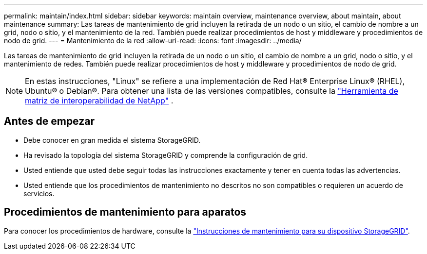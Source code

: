 ---
permalink: maintain/index.html 
sidebar: sidebar 
keywords: maintain overview, maintenance overview, about maintain, about maintenance 
summary: Las tareas de mantenimiento de grid incluyen la retirada de un nodo o un sitio, el cambio de nombre a un grid, nodo o sitio, y el mantenimiento de la red. También puede realizar procedimientos de host y middleware y procedimientos de nodo de grid. 
---
= Mantenimiento de la red
:allow-uri-read: 
:icons: font
:imagesdir: ../media/


[role="lead"]
Las tareas de mantenimiento de grid incluyen la retirada de un nodo o un sitio, el cambio de nombre a un grid, nodo o sitio, y el mantenimiento de redes. También puede realizar procedimientos de host y middleware y procedimientos de nodo de grid.


NOTE: En estas instrucciones, "Linux" se refiere a una implementación de Red Hat® Enterprise Linux® (RHEL), Ubuntu® o Debian®.  Para obtener una lista de las versiones compatibles, consulte la https://imt.netapp.com/matrix/#welcome["Herramienta de matriz de interoperabilidad de NetApp"^] .



== Antes de empezar

* Debe conocer en gran medida el sistema StorageGRID.
* Ha revisado la topología del sistema StorageGRID y comprende la configuración de grid.
* Usted entiende que usted debe seguir todas las instrucciones exactamente y tener en cuenta todas las advertencias.
* Usted entiende que los procedimientos de mantenimiento no descritos no son compatibles o requieren un acuerdo de servicios.




== Procedimientos de mantenimiento para aparatos

Para conocer los procedimientos de hardware, consulte la https://docs.netapp.com/us-en/storagegrid-appliances/commonhardware/index.html["Instrucciones de mantenimiento para su dispositivo StorageGRID"^].

